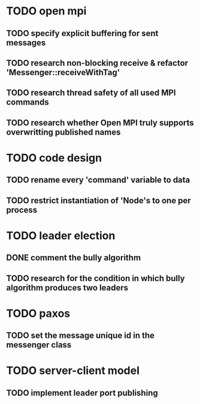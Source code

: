 * TODO open mpi
** TODO specify explicit buffering for sent messages
** TODO research non-blocking receive & refactor 'Messenger::receiveWithTag'
** TODO research thread safety of all used MPI commands
** TODO research whether Open MPI truly supports overwritting published names
* TODO code design
** TODO rename every 'command' variable to data
** TODO restrict instantiation of 'Node's to one per process
* TODO leader election
** DONE comment the bully algorithm
** TODO research for the condition in which bully algorithm produces two leaders
* TODO paxos
** TODO set the message unique id in the messenger class
* TODO server-client model
** TODO implement leader port publishing 
